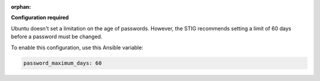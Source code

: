 :orphan:

**Configuration required**

Ubuntu doesn't set a limitation on the age of passwords.
However, the STIG recommends setting a limit of 60 days before a password must
be changed.

To enable this configuration, use this Ansible variable:

.. code-block:: yaml

    password_maximum_days: 60

